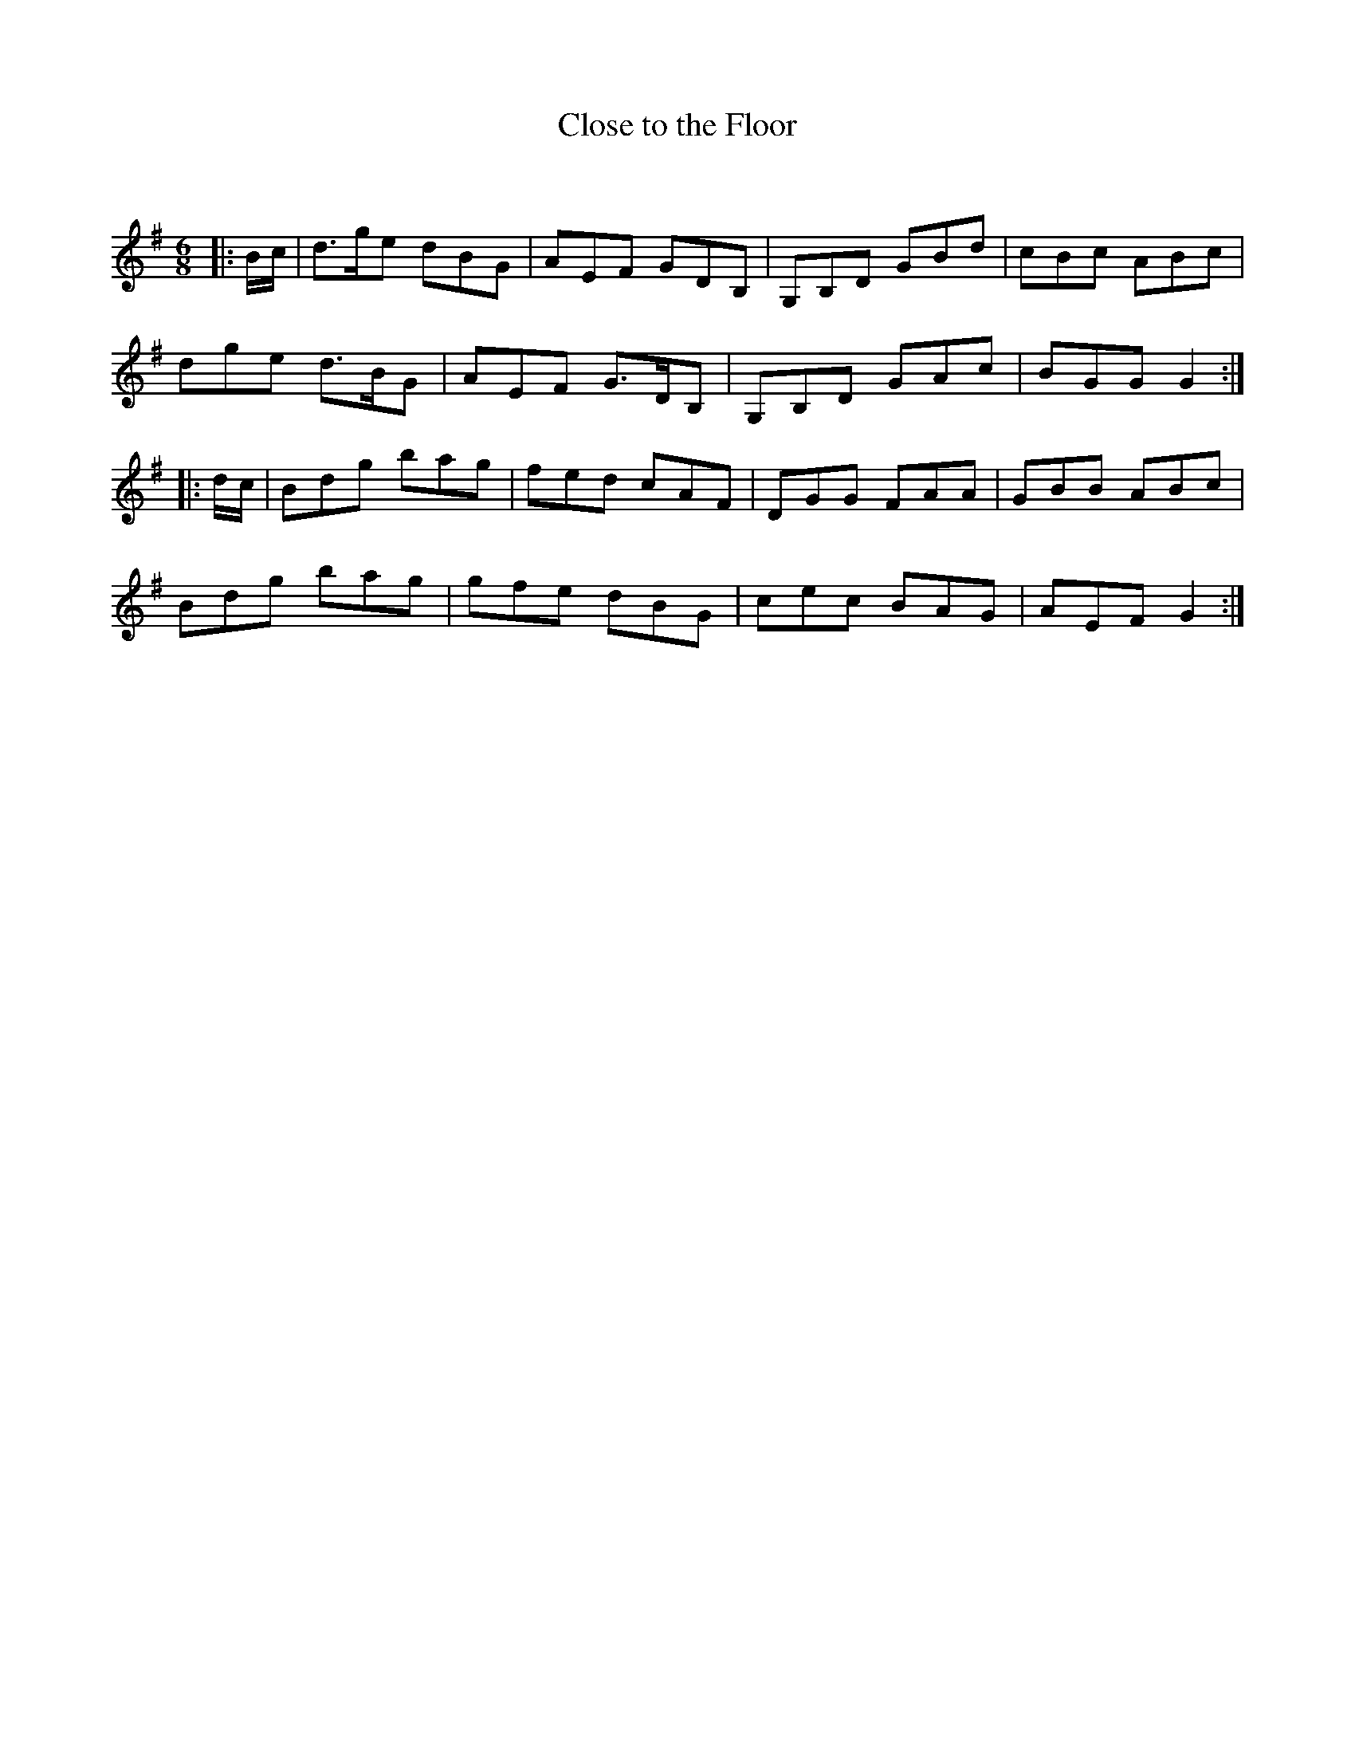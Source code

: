X:1
T: Close to the Floor
C:
R:Jig
Q:180
K:G
M:6/8
L:1/16
|:Bc|d3ge2 d2B2G2|A2E2F2 G2D2B,2|G,2B,2D2 G2B2d2|c2B2c2 A2B2c2|
d2g2e2 d3BG2|A2E2F2 G3DB,2|G,2B,2D2 G2A2c2|B2G2G2 G4:|
|:dc|B2d2g2 b2a2g2|f2e2d2 c2A2F2|D2G2G2 F2A2A2|G2B2B2 A2B2c2|
B2d2g2 b2a2g2|g2f2e2 d2B2G2|c2e2c2 B2A2G2|A2E2F2 G4:|
